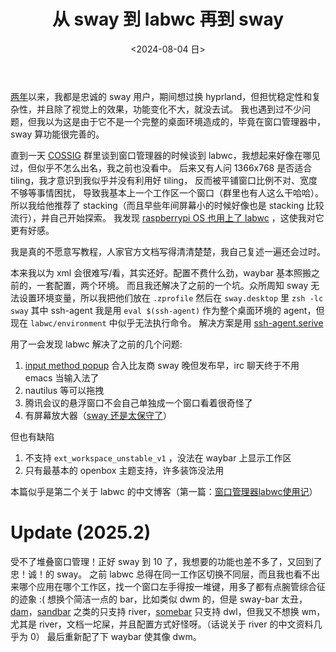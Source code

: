 #+TITLE: 从 sway 到 labwc 再到 sway
#+DATE: <2024-08-04 日>
#+OPTIONS: \n:nil

[[https://github.com/dongdigua/configs/commit/c548f441344313f8b74f2e2bc00003a16677765a][两年]]以来，我都是忠诚的 sway 用户，期间想过换 hyprland，但担忧稳定性和复杂性，并且除了视觉上的效果，功能变化不大，就没去试。
我也遇到过不少问题，但我以为这是由于它不是一个完整的桌面环境造成的，毕竟在窗口管理器中，sway 算功能很完善的。

直到一天 [[https://space.bilibili.com/2080342022/][COSSIG]] 群里谈到窗口管理器的时候谈到 labwc，我想起来好像在哪见过，但似乎不怎么出名，我之前也没看中。
后来又有人问 1366x768 是否适合 tiling，我才意识到我似乎并没有利用好 tiling， 反而被平铺窗口比例不对、宽度不够等事情困扰，
导致我基本上一个工作区一个窗口（群里也有人这么干哈哈）。
所以我给他推荐了 stacking（而且早些年间屏幕小的时候好像也是 stacking 比较流行），并自己开始探索。
我发现 [[https://www.phoronix.com/news/Raspberry-Pi-OS-2024-07-04][raspberrypi OS 也用上了 labwc]] ，这使我对它更有好感。

我是真的不愿意写教程，人家官方文档写得清清楚楚，我自己复述一遍还会过时。

本来我以为 xml 会很难写/看，其实还好。配置不费什么劲，waybar 基本照搬之前的，一套配置，两个环境。
而且我还解决了之前的一个坑。众所周知 sway 无法设置环境变量，所以我把他们放在 =.zprofile= 然后在 =sway.desktop= 里 =zsh -lc sway=
其中 ssh-agent 我是用 =eval $(ssh-agent)= 作为整个桌面环境的 agent，但现在 =labwc/environment= 中似乎无法执行命令。
解决方案是用 [[https://wiki.archlinux.org/title/SSH_keys#Start_ssh-agent_with_systemd_user][ssh-agent.serive]]

用了一会发现 labwc 解决了之前的几个问题:
1. [[https://github.com/swaywm/sway/pull/7226][input method popup]] 合入比友商 sway 晚但发布早，irc 聊天终于不用 emacs 当输入法了
2. nautilus 等可以拖拽
3. 腾讯会议的悬浮窗口不会自己单独成一个窗口看着很奇怪了
4. 有屏幕放大器（[[https://github.com/swaywm/sway/issues/2781][sway 还是太保守了]]）

但也有缺陷
1. 不支持 =ext_workspace_unstable_v1= ，没法在 waybar 上显示工作区
2. 只有最基本的 openbox 主题支持，许多装饰没法用

本篇似乎是第二个关于 labwc 的中文博客（第一篇：[[https://mephisto.cc/tech/labwc/][窗口管理器labwc使用记]]）

* Update (2025.2)
受不了堆叠窗口管理！正好 sway 到 10 了，我想要的功能也差不多了，又回到了忠！诚！的 sway。
之前 labwc 总得在同一工作区切换不同层，而且我也看不出来哪个应用在哪个工作区，找一个窗口左手得按一堆键，用多了都有点腕管综合征的迹象 :(
想换个简洁一点的 bar，比如类似 dwm 的，但是 sway-bar 太丑， [[https://codeberg.org/sewn/dam][dam]]，[[https://github.com/kolunmi/sandbar][sandbar]] 之类的只支持 river，[[https://sr.ht/~raphi/somebar/][somebar]] 只支持 dwl，但我又不想换 wm，
尤其是 river，文档一坨屎，并且配置方式好怪呀。（话说关于 river 的中文资料几乎为 0）
最后重新配了下 waybar 使其像 dwm。
#+ATTR_HTML: :width 80%
[[../images/sway_new_waybar.jpg]]
